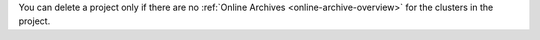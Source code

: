 You can delete a project only if there are no :ref:`Online 
Archives <online-archive-overview>` for the clusters in the 
project.